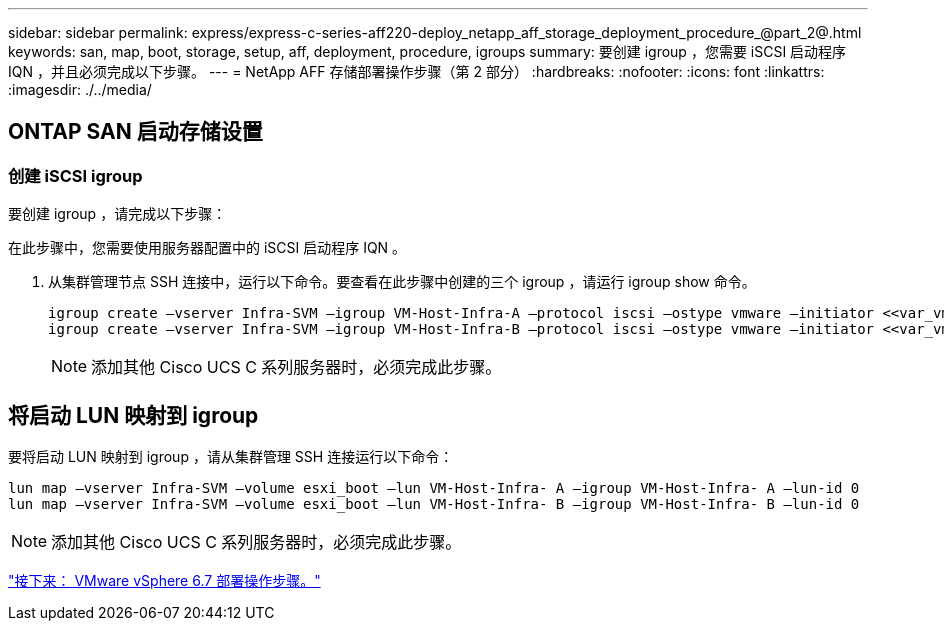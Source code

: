 ---
sidebar: sidebar 
permalink: express/express-c-series-aff220-deploy_netapp_aff_storage_deployment_procedure_@part_2@.html 
keywords: san, map, boot, storage, setup, aff, deployment, procedure, igroups 
summary: 要创建 igroup ，您需要 iSCSI 启动程序 IQN ，并且必须完成以下步骤。 
---
= NetApp AFF 存储部署操作步骤（第 2 部分）
:hardbreaks:
:nofooter: 
:icons: font
:linkattrs: 
:imagesdir: ./../media/




== ONTAP SAN 启动存储设置



=== 创建 iSCSI igroup

要创建 igroup ，请完成以下步骤：

在此步骤中，您需要使用服务器配置中的 iSCSI 启动程序 IQN 。

. 从集群管理节点 SSH 连接中，运行以下命令。要查看在此步骤中创建的三个 igroup ，请运行 igroup show 命令。
+
....
igroup create –vserver Infra-SVM –igroup VM-Host-Infra-A –protocol iscsi –ostype vmware –initiator <<var_vm_host_infra_a_iSCSI-A_vNIC_IQN>>, <<var_vm_host_infra_a_iSCSI-B_vNIC_IQN>>
igroup create –vserver Infra-SVM –igroup VM-Host-Infra-B –protocol iscsi –ostype vmware –initiator <<var_vm_host_infra_b_iSCSI-A_vNIC_IQN>>, <<var_vm_host_infra_b_iSCSI-B_vNIC_IQN>>
....
+

NOTE: 添加其他 Cisco UCS C 系列服务器时，必须完成此步骤。





== 将启动 LUN 映射到 igroup

要将启动 LUN 映射到 igroup ，请从集群管理 SSH 连接运行以下命令：

....
lun map –vserver Infra-SVM –volume esxi_boot –lun VM-Host-Infra- A –igroup VM-Host-Infra- A –lun-id 0
lun map –vserver Infra-SVM –volume esxi_boot –lun VM-Host-Infra- B –igroup VM-Host-Infra- B –lun-id 0
....

NOTE: 添加其他 Cisco UCS C 系列服务器时，必须完成此步骤。

link:express-c-series-aff220-deploy_vmware_vsphere_6.7_deployment_procedure.html["接下来： VMware vSphere 6.7 部署操作步骤。"]
